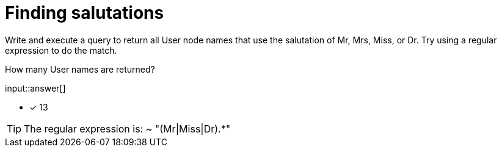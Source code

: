:type: freetext

[.question.freetext]
= Finding salutations

Write and execute a query to return all User node names that use the salutation of Mr, Mrs, Miss, or Dr.
Try using a regular expression to do the match.

How many User names are returned?

input::answer[]

* [x] 13

[TIP]
====
The regular expression is:  ~ "(Mr|Miss|Dr).*"
====

